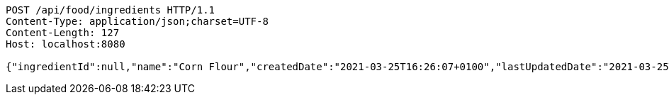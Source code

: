 [source,http,options="nowrap"]
----
POST /api/food/ingredients HTTP/1.1
Content-Type: application/json;charset=UTF-8
Content-Length: 127
Host: localhost:8080

{"ingredientId":null,"name":"Corn Flour","createdDate":"2021-03-25T16:26:07+0100","lastUpdatedDate":"2021-03-25T16:26:07+0100"}
----